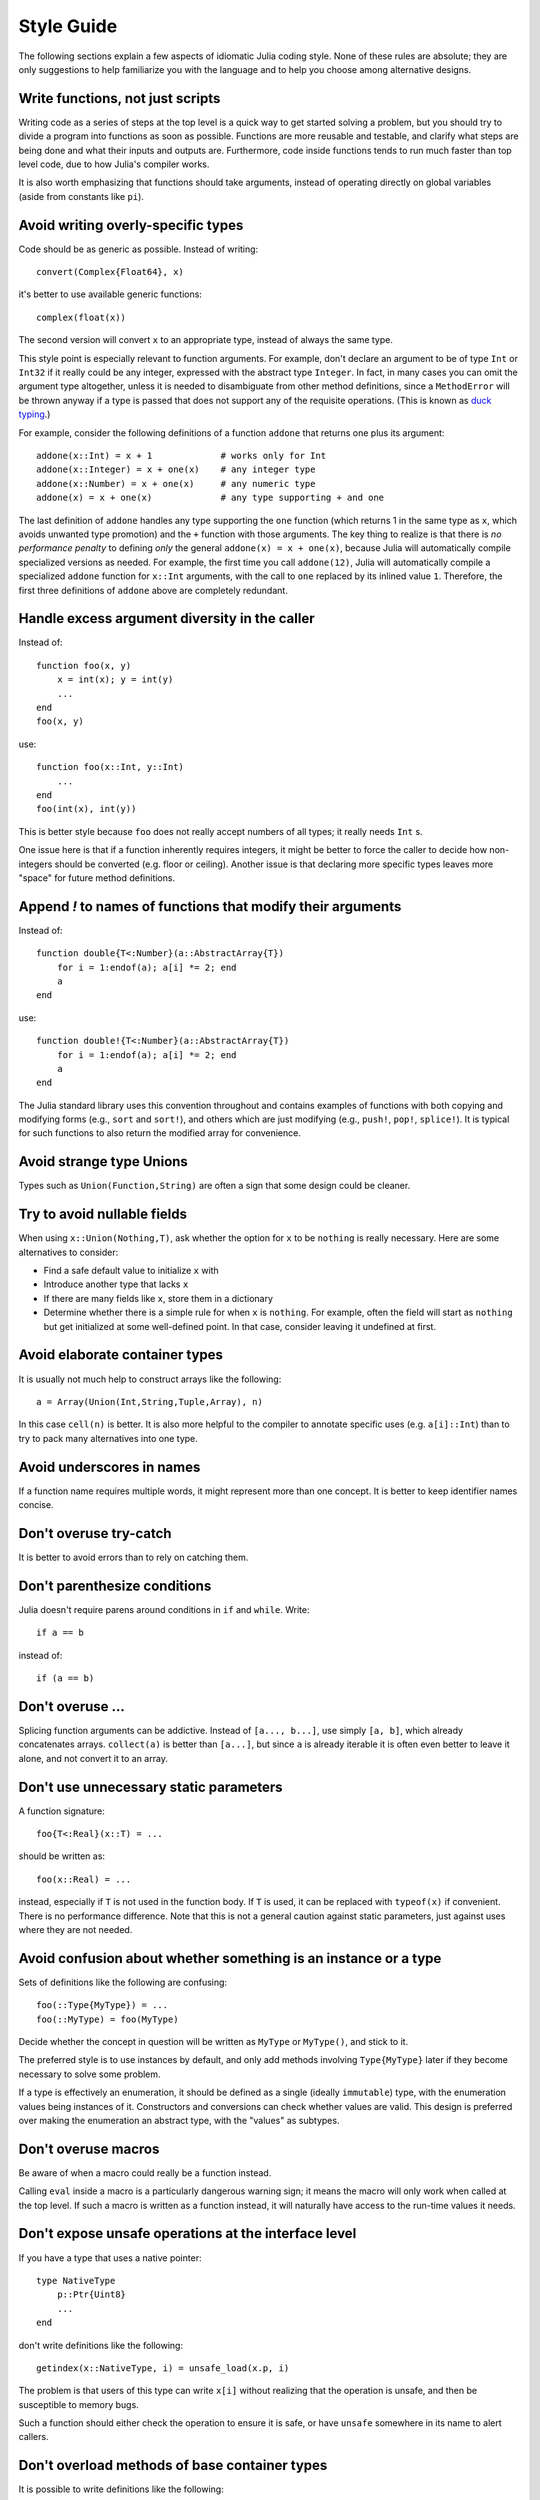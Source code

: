 .. _man-style-guide:

*************
 Style Guide
*************

The following sections explain a few aspects of idiomatic Julia coding style.
None of these rules are absolute; they are only suggestions to help familiarize
you with the language and to help you choose among alternative designs.

Write functions, not just scripts
---------------------------------

Writing code as a series of steps at the top level is a quick way to get
started solving a problem, but you should try to divide a program into
functions as soon as possible. Functions are more reusable and testable,
and clarify what steps are being done and what their inputs and outputs are.
Furthermore, code inside functions tends to run much faster than top level
code, due to how Julia's compiler works.

It is also worth emphasizing that functions should take arguments, instead
of operating directly on global variables (aside from constants like ``pi``).

Avoid writing overly-specific types
-----------------------------------

Code should be as generic as possible. Instead of writing::

    convert(Complex{Float64}, x)

it's better to use available generic functions::

    complex(float(x))

The second version will convert ``x`` to an appropriate type, instead of
always the same type.

This style point is especially relevant to function arguments. For
example, don't declare an argument to be of type ``Int`` or ``Int32``
if it really could be any integer, expressed with the abstract type
``Integer``.  In fact, in many cases you can omit the argument type
altogether, unless it is needed to disambiguate from other method
definitions, since a ``MethodError`` will be thrown anyway if a type
is passed that does not support any of the requisite operations.
(This is known as `duck typing <http://en.wikipedia.org/wiki/Duck_typing>`_.)

For example, consider the following definitions of a function
``addone`` that returns one plus its argument::

    addone(x::Int) = x + 1             # works only for Int
    addone(x::Integer) = x + one(x)    # any integer type
    addone(x::Number) = x + one(x)     # any numeric type
    addone(x) = x + one(x)             # any type supporting + and one

The last definition of ``addone`` handles any type supporting the
``one`` function (which returns 1 in the same type as ``x``, which
avoids unwanted type promotion) and the ``+`` function with those
arguments.  The key thing to realize is that there is *no performance
penalty* to defining *only* the general ``addone(x) = x + one(x)``,
because Julia will automatically compile specialized versions as
needed.  For example, the first time you call ``addone(12)``, Julia
will automatically compile a specialized ``addone`` function for
``x::Int`` arguments, with the call to ``one`` replaced by its inlined
value ``1``.  Therefore, the first three definitions of ``addone``
above are completely redundant.

Handle excess argument diversity in the caller
----------------------------------------------

Instead of::

    function foo(x, y)
        x = int(x); y = int(y)
        ...
    end
    foo(x, y)

use::

    function foo(x::Int, y::Int)
        ...
    end
    foo(int(x), int(y))

This is better style because ``foo`` does not really accept numbers of all
types; it really needs ``Int`` s.

One issue here is that if a function inherently requires integers, it
might be better to force the caller to decide how non-integers should
be converted (e.g. floor or ceiling). Another issue is that declaring
more specific types leaves more "space" for future method definitions.

Append `!` to names of functions that modify their arguments
------------------------------------------------------------

Instead of::

    function double{T<:Number}(a::AbstractArray{T})
        for i = 1:endof(a); a[i] *= 2; end
	a
    end

use::

    function double!{T<:Number}(a::AbstractArray{T})
        for i = 1:endof(a); a[i] *= 2; end
	a
    end

The Julia standard library uses this convention throughout and
contains examples of functions with both copying and modifying forms
(e.g., ``sort`` and ``sort!``), and others which are just modifying
(e.g., ``push!``, ``pop!``, ``splice!``).  It is typical for
such functions to also return the modified array for convenience.

Avoid strange type Unions
-------------------------

Types such as ``Union(Function,String)`` are often a sign that some design
could be cleaner.

Try to avoid nullable fields
----------------------------

When using ``x::Union(Nothing,T)``, ask whether the option for ``x`` to be
``nothing`` is really necessary. Here are some alternatives to consider:

- Find a safe default value to initialize ``x`` with
- Introduce another type that lacks ``x``
- If there are many fields like ``x``, store them in a dictionary
- Determine whether there is a simple rule for when ``x`` is ``nothing``.
  For example, often the field will start as ``nothing`` but get initialized at
  some well-defined point. In that case, consider leaving it undefined at first.

Avoid elaborate container types
-------------------------------

It is usually not much help to construct arrays like the following::

    a = Array(Union(Int,String,Tuple,Array), n)

In this case ``cell(n)`` is better. It is also more helpful to the compiler
to annotate specific uses (e.g. ``a[i]::Int``) than to try to pack many
alternatives into one type.

Avoid underscores in names
--------------------------

If a function name requires multiple words, it might represent more than one
concept. It is better to keep identifier names concise.

Don't overuse try-catch
-----------------------

It is better to avoid errors than to rely on catching them.

Don't parenthesize conditions
-----------------------------

Julia doesn't require parens around conditions in ``if`` and ``while``.
Write::

    if a == b

instead of::

    if (a == b)

Don't overuse ...
-----------------

Splicing function arguments can be addictive. Instead of ``[a..., b...]``,
use simply ``[a, b]``, which already concatenates arrays.
``collect(a)`` is better than ``[a...]``, but since ``a`` is already iterable
it is often even better to leave it alone, and not convert it to an array.

Don't use unnecessary static parameters
---------------------------------------

A function signature::

    foo{T<:Real}(x::T) = ...

should be written as::

    foo(x::Real) = ...

instead, especially if ``T`` is not used in the function body.
If ``T`` is used, it can be replaced with ``typeof(x)`` if convenient.
There is no performance difference.
Note that this is not a general caution against static parameters, just
against uses where they are not needed.

Avoid confusion about whether something is an instance or a type
----------------------------------------------------------------

Sets of definitions like the following are confusing::

    foo(::Type{MyType}) = ...
    foo(::MyType) = foo(MyType)

Decide whether the concept in question will be written as ``MyType`` or
``MyType()``, and stick to it.

The preferred style is to use instances by default, and only add
methods involving ``Type{MyType}`` later if they become necessary
to solve some problem.

If a type is effectively an enumeration, it should be defined as a single
(ideally ``immutable``) type, with the enumeration values being instances
of it. Constructors and conversions can check whether values are valid.
This design is preferred over making the enumeration an abstract type,
with the "values" as subtypes.

Don't overuse macros
--------------------

Be aware of when a macro could really be a function instead.

Calling ``eval`` inside a macro is a particularly dangerous warning sign;
it means the macro will only work when called at the top level. If such
a macro is written as a function instead, it will naturally have access
to the run-time values it needs.

Don't expose unsafe operations at the interface level
-----------------------------------------------------

If you have a type that uses a native pointer::

    type NativeType
        p::Ptr{Uint8}
        ...
    end

don't write definitions like the following::

    getindex(x::NativeType, i) = unsafe_load(x.p, i)

The problem is that users of this type can write ``x[i]`` without realizing
that the operation is unsafe, and then be susceptible to memory bugs.

Such a function should either check the operation to ensure it is safe, or
have ``unsafe`` somewhere in its name to alert callers.

Don't overload methods of base container types
----------------------------------------------

It is possible to write definitions like the following::

    show(io::IO, v::Vector{MyType}) = ...

This would provide custom showing of vectors with a specific new element type.
While tempting, this should be avoided. The trouble is that users will expect
a well-known type like ``Vector`` to behave in a certain way, and overly
customizing its behavior can make it harder to work with.

Be careful with type equality
-----------------------------

You generally want to use ``isa`` and ``<:`` (``issubtype``) for testing types,
not ``==``. Checking types for exact equality typically only makes sense
when comparing to a known concrete type (e.g. ``T == Float64``), or if you
*really, really* know what you're doing.

Do not write ``x->f(x)``
------------------------

Since higher-order functions are often called with anonymous functions, it
is easy to conclude that this is desirable or even necessary.
But any function can be passed directly, without being "wrapped" in an
anonymous function. Instead of writing ``map(x->f(x), a)``, write
``map(f, a)``.
